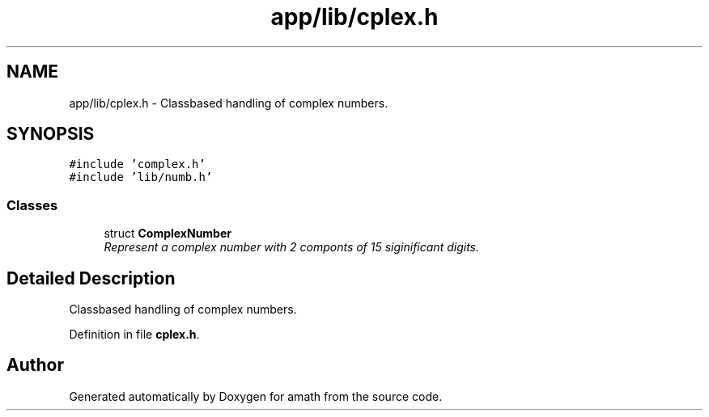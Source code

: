 .TH "app/lib/cplex.h" 3 "Sat Jan 21 2017" "Version 1.6.1" "amath" \" -*- nroff -*-
.ad l
.nh
.SH NAME
app/lib/cplex.h \- Classbased handling of complex numbers\&.  

.SH SYNOPSIS
.br
.PP
\fC#include 'complex\&.h'\fP
.br
\fC#include 'lib/numb\&.h'\fP
.br

.SS "Classes"

.in +1c
.ti -1c
.RI "struct \fBComplexNumber\fP"
.br
.RI "\fIRepresent a complex number with 2 componts of 15 siginificant digits\&. \fP"
.in -1c
.SH "Detailed Description"
.PP 
Classbased handling of complex numbers\&. 


.PP
Definition in file \fBcplex\&.h\fP\&.
.SH "Author"
.PP 
Generated automatically by Doxygen for amath from the source code\&.
